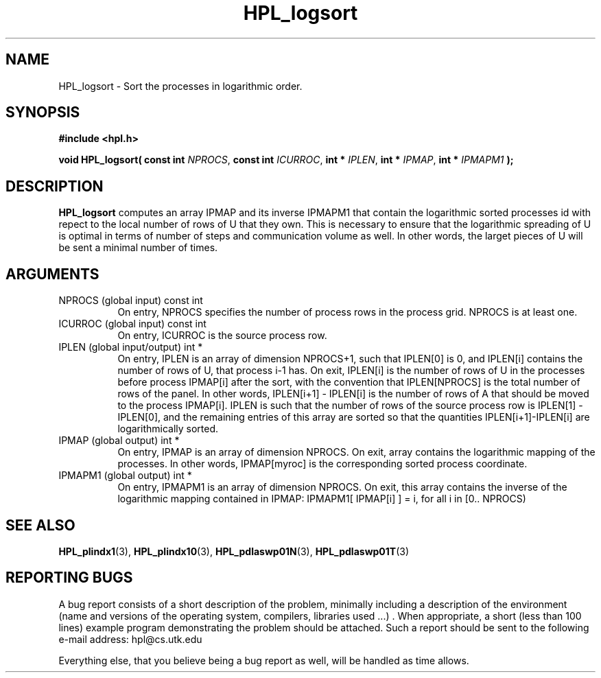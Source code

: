 .TH HPL_logsort 3 "September 27, 2000" "HPL 1.0" "HPL Library Functions"
.SH NAME
HPL_logsort \- Sort the processes in logarithmic order.
.SH SYNOPSIS
\fB\&#include <hpl.h>\fR
 
\fB\&void\fR
\fB\&HPL_logsort(\fR
\fB\&const int\fR
\fI\&NPROCS\fR,
\fB\&const int\fR
\fI\&ICURROC\fR,
\fB\&int *\fR
\fI\&IPLEN\fR,
\fB\&int *\fR
\fI\&IPMAP\fR,
\fB\&int *\fR
\fI\&IPMAPM1\fR
\fB\&);\fR
.SH DESCRIPTION
\fB\&HPL_logsort\fR
computes an array  IPMAP  and  its inverse  IPMAPM1  that
contain  the logarithmic sorted processes id with repect to the local
number of rows of  U  that they own. This is necessary to ensure that
the logarithmic spreading of U is optimal in terms of number of steps
and communication volume as well.  In other words,  the larget pieces
of U will be sent a minimal number of times.
.SH ARGUMENTS
.TP 8
NPROCS  (global input)                const int
On entry, NPROCS  specifies the number of process rows in the
process grid. NPROCS is at least one.
.TP 8
ICURROC (global input)                const int
On entry, ICURROC is the source process row.
.TP 8
IPLEN   (global input/output)         int *
On entry, IPLEN is an array of dimension NPROCS+1,  such that
IPLEN[0] is 0, and IPLEN[i] contains the number of rows of U,
that process i-1 has.  On exit,  IPLEN[i]  is  the number  of
rows of U  in the processes before process IPMAP[i] after the
sort,  with  the convention that  IPLEN[NPROCS] is  the total
number  of rows  of the panel.  In other words,  IPLEN[i+1] -
IPLEN[i] is  the  number of rows of A that should be moved to
the process IPMAP[i].  IPLEN  is such that the number of rows
of  the  source process  row is IPLEN[1] - IPLEN[0],  and the
remaining  entries  of  this  array  are  sorted  so that the
quantities IPLEN[i+1]-IPLEN[i] are logarithmically sorted.
.TP 8
IPMAP   (global output)               int *
On entry,  IPMAP  is an array of dimension  NPROCS.  On exit,
array contains  the logarithmic mapping of the processes.  In
other words, IPMAP[myroc] is the corresponding sorted process
coordinate.
.TP 8
IPMAPM1 (global output)               int *
On entry, IPMAPM1  is an array of dimension NPROCS.  On exit,
this  array  contains  the inverse of the logarithmic mapping
contained  in  IPMAP:  IPMAPM1[ IPMAP[i] ] = i,  for all i in
[0.. NPROCS)
.SH SEE ALSO
.BR HPL_plindx1    (3),
.BR HPL_plindx10   (3),
.BR HPL_pdlaswp01N (3),
.BR HPL_pdlaswp01T (3)
.SH REPORTING BUGS
A  bug report consists of a short description of the problem,
minimally  including a description of  the  environment (name
and versions  of  the operating  system, compilers, libraries
used ...) .  When appropriate,  a short (less than 100 lines)
example program demonstrating the problem should be attached.
Such a report should be sent to the following e-mail address:
hpl@cs.utk.edu                                               
                                                             
Everything else, that you believe being a bug report as well,
will be handled as time allows.                              
